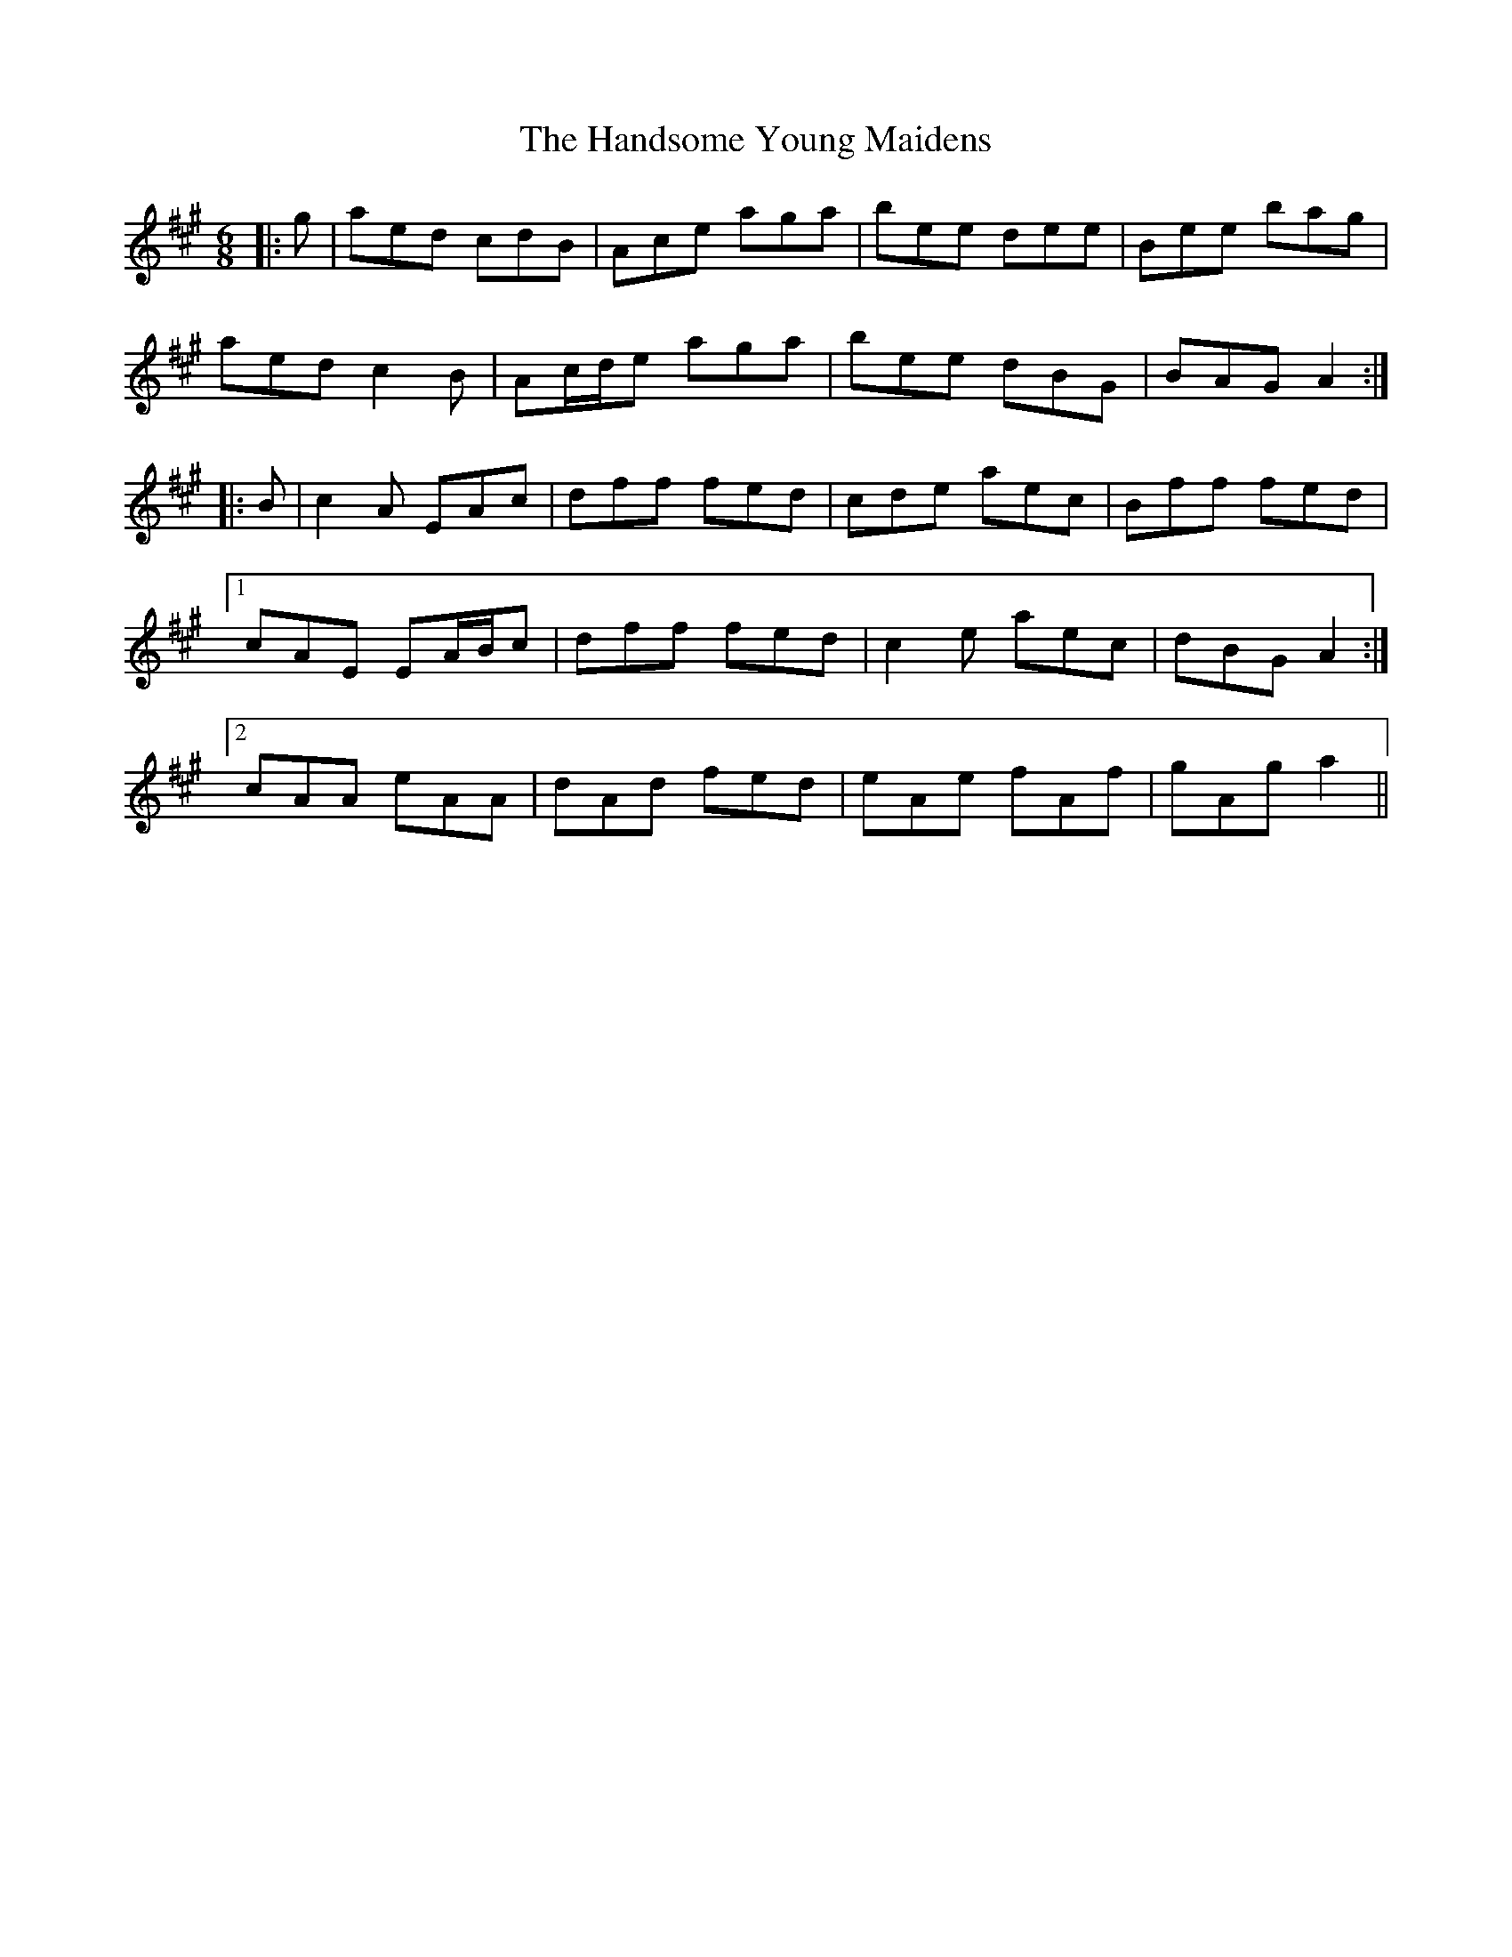 X: 16615
T: Handsome Young Maidens, The
R: jig
M: 6/8
K: Amajor
|:g|aed cdB|Ace aga|bee dee|Bee bag|
aed c2 B|Ac/d/e aga|bee dBG|BAG A2:|
|:B|c2 A EAc|dff fed|cde aec|Bff fed|
[1 cAE EA/B/c|dff fed|c2 e aec|dBG A2:|
[2 cAA eAA|dAd fed|eAe fAf|gAg a2||

